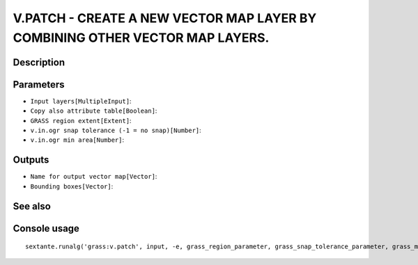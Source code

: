 V.PATCH - CREATE A NEW VECTOR MAP LAYER BY COMBINING OTHER VECTOR MAP LAYERS.
=============================================================================

Description
-----------

Parameters
----------

- ``Input layers[MultipleInput]``:
- ``Copy also attribute table[Boolean]``:
- ``GRASS region extent[Extent]``:
- ``v.in.ogr snap tolerance (-1 = no snap)[Number]``:
- ``v.in.ogr min area[Number]``:

Outputs
-------

- ``Name for output vector map[Vector]``:
- ``Bounding boxes[Vector]``:

See also
---------


Console usage
-------------


::

	sextante.runalg('grass:v.patch', input, -e, grass_region_parameter, grass_snap_tolerance_parameter, grass_min_area_parameter, output, bbox)
